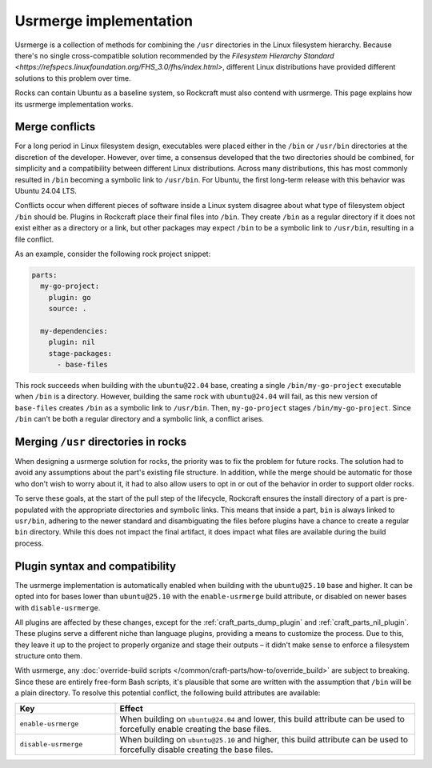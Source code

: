 .. _explanation-usrmerge:

Usrmerge implementation
=======================

Usrmerge is a collection of methods for combining the ``/usr`` directories in the Linux
filesystem hierarchy. Because there's no single cross-compatible solution recommended
by the `Filesystem Hierarchy Standard <https://refspecs.linuxfoundation.org/FHS_3.0/fhs/index.html>`,
different Linux distributions have provided different solutions to this problem over
time.

Rocks can contain Ubuntu as a baseline system, so Rockcraft must also contend with
usrmerge. This page explains how its usrmerge implementation works.

Merge conflicts
---------------

For a long period in Linux filesystem design, executables were placed either in the
``/bin`` or ``/usr/bin`` directories at the discretion of the developer. However, over
time, a consensus developed that the two directories should be combined, for simplicity
and a compatibility between different Linux distributions. Across many distributions,
this has most commonly resulted in ``/bin`` becoming a symbolic link to ``/usr/bin``.
For Ubuntu, the first long-term release with this behavior was Ubuntu 24.04 LTS.

Conflicts occur when different pieces of software inside a Linux system disagree about
what type of filesystem object ``/bin`` should be. Plugins in Rockcraft place their
final files into ``/bin``. They create ``/bin`` as a regular directory if it does not
exist either as a directory or a link, but other packages may expect ``/bin`` to be a
symbolic link to ``/usr/bin``, resulting in a file conflict.

As an example, consider the following rock project snippet:

.. code-block:: yaml

    parts:
      my-go-project:
        plugin: go
        source: .

      my-dependencies:
        plugin: nil
        stage-packages:
          - base-files

This rock succeeds when building with the ``ubuntu@22.04`` base, creating a single
``/bin/my-go-project`` executable when ``/bin`` is a directory. However, building the
same rock with ``ubuntu@24.04`` will fail, as this new version of ``base-files`` creates
``/bin`` as a symbolic link to ``/usr/bin``. Then, ``my-go-project`` stages
``/bin/my-go-project``. Since ``/bin`` can't be both a regular directory and a symbolic
link, a conflict arises.

Merging ``/usr`` directories in rocks
-------------------------------------

When designing a usrmerge solution for rocks, the priority was to fix the problem for
future rocks. The solution had to avoid any assumptions about the part's existing file
structure. In addition, while the merge should be automatic for those who don't wish to
worry about it, it had to also allow users to opt in or out of the behavior in order to
support older rocks.

To serve these goals, at the start of the pull step of the lifecycle, Rockcraft ensures
the install directory of a part is pre-populated with the appropriate directories and
symbolic links. This means that inside a part, ``bin`` is always linked to ``usr/bin``,
adhering to the newer standard and disambiguating the files before plugins have a chance
to create a regular ``bin`` directory. While this does not impact the final artifact, it
does impact what files are available during the build process.

Plugin syntax and compatibility
-------------------------------

The usrmerge implementation is automatically enabled when building with the
``ubuntu@25.10`` base and higher. It can be opted into for bases lower than
``ubuntu@25.10`` with the ``enable-usrmerge`` build attribute, or disabled on newer
bases with ``disable-usrmerge``.

All plugins are affected by these changes, except for the :ref:`craft_parts_dump_plugin`
and :ref:`craft_parts_nil_plugin`. These plugins serve a different niche than language
plugins, providing a means to customize the process. Due to this, they leave it up to
the project to properly organize and stage their outputs – it didn't make sense to
enforce a filesystem structure onto them.

With usrmerge, any :doc:`override-build scripts
</common/craft-parts/how-to/override_build>` are subject to breaking. Since these are
entirely free-form Bash scripts, it's plausible that some are written with the
assumption that ``/bin`` will be a plain directory. To resolve this potential conflict,
the following build attributes are available:

.. list-table::
    :header-rows: 1
    :widths: 10 30

    * - Key
      - Effect

    * - ``enable-usrmerge``
      - When building on ``ubuntu@24.04`` and lower, this build attribute can be used to
        forcefully enable creating the base files.

    * - ``disable-usrmerge``
      - When building on ``ubuntu@25.10`` and higher, this build attribute can be used
        to forcefully disable creating the base files.
